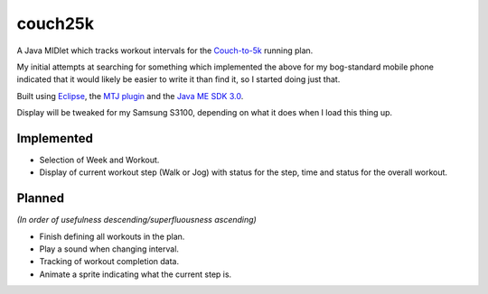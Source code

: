 ========
couch25k
========

A Java MIDlet which tracks workout intervals for the `Couch-to-5k`_
running plan.

My initial attempts at searching for something which implemented the
above for my bog-standard mobile phone indicated that it would likely be
easier to write it than find it, so I started doing just that.

Built using `Eclipse`_, the `MTJ plugin`_ and the `Java ME SDK 3.0`_.

Display will be tweaked for my Samsung S3100, depending on what it does
when I load this thing up.

Implemented
===========

* Selection of Week and Workout.
* Display of current workout step (Walk or Jog) with status for the step,
  time and status for the overall workout.

Planned
=======

*(In order of usefulness descending/superfluousness ascending)*

* Finish defining all workouts in the plan.
* Play a sound when changing interval.
* Tracking of workout completion data.
* Animate a sprite indicating what the current step is.

.. _`Couch-to-5k`: http://www.coolrunning.com/engine/2/2_3/181.shtml
.. _`Eclipse`: http://www.eclipse.org
.. _`MTJ plugin`: http://www.eclipse.org/mtj/
.. _`Java ME SDK 3.0`: http://www.oracle.com/technetwork/java/javame/javamobile/download/overview/index.html
